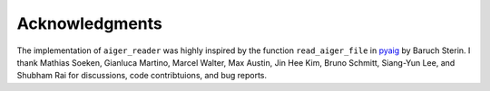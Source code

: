 Acknowledgments
===============

The implementation of ``aiger_reader`` was highly inspired by the function ``read_aiger_file`` in pyaig_ by Baruch Sterin.  I thank Mathias Soeken, Gianluca Martino, Marcel Walter, Max Austin, Jin Hee Kim, Bruno Schmitt, Siang-Yun Lee, and Shubham Rai for discussions, code contribtuions, and bug reports.

.. _pyaig: https://bitbucket.org/sterin/pyaig/

